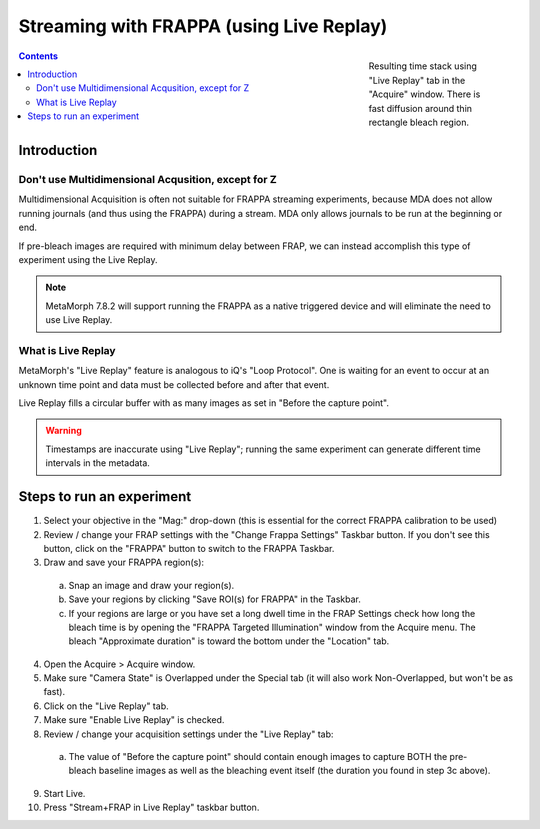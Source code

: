 Streaming with FRAPPA (using Live Replay)
=========================================

.. figure:: /images/thumbnails/frappa-live-replay.png
   :figwidth: 25%
   :width: 100%
   :align: right

   Resulting time stack using "Live Replay" tab in the "Acquire"
   window.  There is fast diffusion around thin rectangle bleach
   region.

.. contents:: Contents

Introduction
************

Don't use Multidimensional Acqusition, except for Z
---------------------------------------------------

Multidimensional Acquisition is often not suitable for FRAPPA
streaming experiments, because MDA does not allow running journals
(and thus using the FRAPPA) during a stream.  MDA only allows journals
to be run at the beginning or end.

If pre-bleach images are required with minimum delay between FRAP, we
can instead accomplish this type of experiment using the Live Replay.

.. note::

   MetaMorph 7.8.2 will support running the FRAPPA as a native
   triggered device and will eliminate the need to use Live Replay.


What is Live Replay
-------------------

MetaMorph's "Live Replay" feature is analogous to iQ's "Loop
Protocol".  One is waiting for an event to occur at an unknown time
point and data must be collected before and after that event.

Live Replay fills a circular buffer with as many images as set in
"Before the capture point".

.. warning::

   Timestamps are inaccurate using "Live Replay"; running the same
   experiment can generate different time intervals in the metadata.


Steps to run an experiment
**************************

1. Select your objective in the "Mag:" drop-down (this is essential
   for the correct FRAPPA calibration to be used)
2. Review / change your FRAP settings with the "Change Frappa
   Settings" Taskbar button.  If you don't see this button, click on
   the "FRAPPA" button to switch to the FRAPPA Taskbar.
3. Draw and save your FRAPPA region(s):

  a. Snap an image and draw your region(s).
  b. Save your regions by clicking "Save ROI(s) for FRAPPA" in the
     Taskbar.
  c. If your regions are large or you have set a long dwell time in the
     FRAP Settings check how long the bleach time is by opening the
     "FRAPPA Targeted Illumination" window from the Acquire menu.  The
     bleach "Approximate duration" is toward the bottom under the
     "Location" tab.

4. Open the Acquire > Acquire window.
5. Make sure "Camera State" is Overlapped under the Special tab (it
   will also work Non-Overlapped, but won't be as fast).
6. Click on the "Live Replay" tab.
7. Make sure "Enable Live Replay" is checked.
8. Review / change your acquisition settings under the "Live Replay"
   tab:

  a. The value of "Before the capture point" should contain enough
     images to capture BOTH the pre-bleach baseline images as well as
     the bleaching event itself (the duration you found in step 3c
     above).

9. Start Live.
10. Press "Stream+FRAP in Live Replay" taskbar button.

